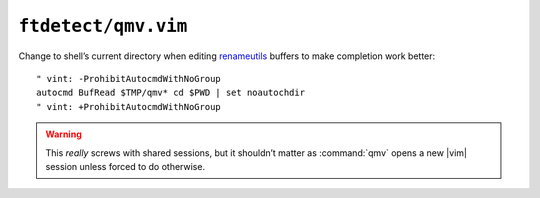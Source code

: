 ``ftdetect/qmv.vim``
====================

Change to shell’s current directory when editing renameutils_ buffers to make
completion work better::

    " vint: -ProhibitAutocmdWithNoGroup
    autocmd BufRead $TMP/qmv* cd $PWD | set noautochdir
    " vint: +ProhibitAutocmdWithNoGroup

.. warning::

    This *really* screws with shared sessions, but it shouldn’t matter as
    :command:`qmv` opens a new |vim| session unless forced to do otherwise.

.. _renameutils: https://www.nongnu.org/renameutils/
